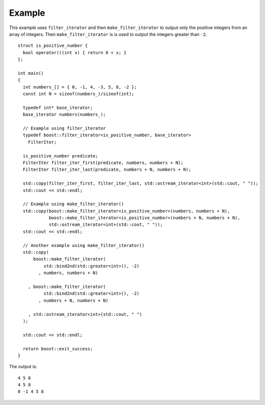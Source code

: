 
Example
.......

This example uses ``filter_iterator`` and then
``make_filter_iterator`` to output only the positive integers from an
array of integers. Then ``make_filter_iterator`` is is used to output
the integers greater than ``-2``.

::

    struct is_positive_number {
      bool operator()(int x) { return 0 < x; }
    };

    int main()
    {
      int numbers_[] = { 0, -1, 4, -3, 5, 8, -2 };
      const int N = sizeof(numbers_)/sizeof(int);

      typedef int* base_iterator;
      base_iterator numbers(numbers_);

      // Example using filter_iterator
      typedef boost::filter_iterator<is_positive_number, base_iterator>
	FilterIter;

      is_positive_number predicate;
      FilterIter filter_iter_first(predicate, numbers, numbers + N);
      FilterIter filter_iter_last(predicate, numbers + N, numbers + N);

      std::copy(filter_iter_first, filter_iter_last, std::ostream_iterator<int>(std::cout, " "));
      std::cout << std::endl;

      // Example using make_filter_iterator()
      std::copy(boost::make_filter_iterator<is_positive_number>(numbers, numbers + N),
		boost::make_filter_iterator<is_positive_number>(numbers + N, numbers + N),
		std::ostream_iterator<int>(std::cout, " "));
      std::cout << std::endl;

      // Another example using make_filter_iterator()
      std::copy(
	  boost::make_filter_iterator(
	      std::bind2nd(std::greater<int>(), -2)
	    , numbers, numbers + N)

	, boost::make_filter_iterator(
	      std::bind2nd(std::greater<int>(), -2)
	    , numbers + N, numbers + N)

	, std::ostream_iterator<int>(std::cout, " ")
      );

      std::cout << std::endl;

      return boost::exit_success;
    }


The output is::

    4 5 8 
    4 5 8 
    0 -1 4 5 8 

